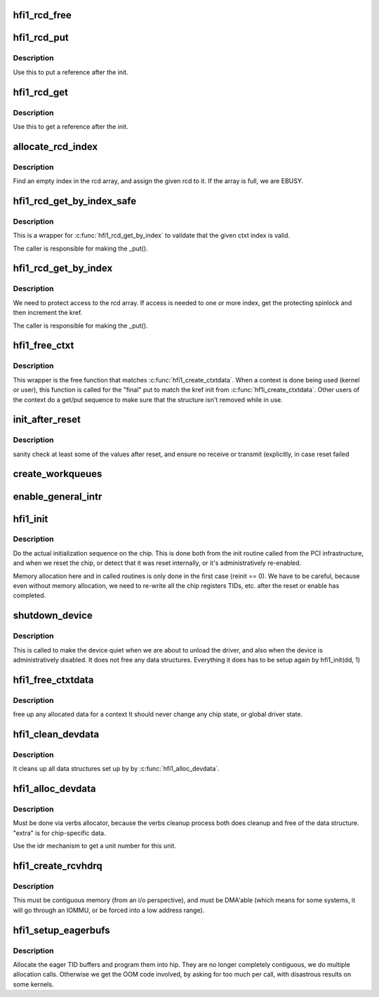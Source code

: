 .. -*- coding: utf-8; mode: rst -*-
.. src-file: drivers/infiniband/hw/hfi1/init.c

.. _`hfi1_rcd_free`:

hfi1_rcd_free
=============

.. c:function:: void hfi1_rcd_free(struct kref *kref)

    When reference is zero clean up.

    :param kref:
        pointer to an initialized rcd data structure
    :type kref: struct kref \*

.. _`hfi1_rcd_put`:

hfi1_rcd_put
============

.. c:function:: int hfi1_rcd_put(struct hfi1_ctxtdata *rcd)

    decrement reference for rcd

    :param rcd:
        pointer to an initialized rcd data structure
    :type rcd: struct hfi1_ctxtdata \*

.. _`hfi1_rcd_put.description`:

Description
-----------

Use this to put a reference after the init.

.. _`hfi1_rcd_get`:

hfi1_rcd_get
============

.. c:function:: void hfi1_rcd_get(struct hfi1_ctxtdata *rcd)

    increment reference for rcd

    :param rcd:
        pointer to an initialized rcd data structure
    :type rcd: struct hfi1_ctxtdata \*

.. _`hfi1_rcd_get.description`:

Description
-----------

Use this to get a reference after the init.

.. _`allocate_rcd_index`:

allocate_rcd_index
==================

.. c:function:: int allocate_rcd_index(struct hfi1_devdata *dd, struct hfi1_ctxtdata *rcd, u16 *index)

    allocate an rcd index from the rcd array

    :param dd:
        pointer to a valid devdata structure
    :type dd: struct hfi1_devdata \*

    :param rcd:
        rcd data structure to assign
    :type rcd: struct hfi1_ctxtdata \*

    :param index:
        pointer to index that is allocated
    :type index: u16 \*

.. _`allocate_rcd_index.description`:

Description
-----------

Find an empty index in the rcd array, and assign the given rcd to it.
If the array is full, we are EBUSY.

.. _`hfi1_rcd_get_by_index_safe`:

hfi1_rcd_get_by_index_safe
==========================

.. c:function:: struct hfi1_ctxtdata *hfi1_rcd_get_by_index_safe(struct hfi1_devdata *dd, u16 ctxt)

    validate the ctxt index before accessing the array

    :param dd:
        pointer to a valid devdata structure
    :type dd: struct hfi1_devdata \*

    :param ctxt:
        the index of an possilbe rcd
    :type ctxt: u16

.. _`hfi1_rcd_get_by_index_safe.description`:

Description
-----------

This is a wrapper for \ :c:func:`hfi1_rcd_get_by_index`\  to validate that the given
ctxt index is valid.

The caller is responsible for making the \_put().

.. _`hfi1_rcd_get_by_index`:

hfi1_rcd_get_by_index
=====================

.. c:function:: struct hfi1_ctxtdata *hfi1_rcd_get_by_index(struct hfi1_devdata *dd, u16 ctxt)

    :param dd:
        pointer to a valid devdata structure
    :type dd: struct hfi1_devdata \*

    :param ctxt:
        the index of an possilbe rcd
    :type ctxt: u16

.. _`hfi1_rcd_get_by_index.description`:

Description
-----------

We need to protect access to the rcd array.  If access is needed to
one or more index, get the protecting spinlock and then increment the
kref.

The caller is responsible for making the \_put().

.. _`hfi1_free_ctxt`:

hfi1_free_ctxt
==============

.. c:function:: void hfi1_free_ctxt(struct hfi1_ctxtdata *rcd)

    :param rcd:
        pointer to an initialized rcd data structure
    :type rcd: struct hfi1_ctxtdata \*

.. _`hfi1_free_ctxt.description`:

Description
-----------

This wrapper is the free function that matches \ :c:func:`hfi1_create_ctxtdata`\ .
When a context is done being used (kernel or user), this function is called
for the "final" put to match the kref init from \ :c:func:`hf1i_create_ctxtdata`\ .
Other users of the context do a get/put sequence to make sure that the
structure isn't removed while in use.

.. _`init_after_reset`:

init_after_reset
================

.. c:function:: int init_after_reset(struct hfi1_devdata *dd)

    re-initialize after a reset

    :param dd:
        the hfi1_ib device
    :type dd: struct hfi1_devdata \*

.. _`init_after_reset.description`:

Description
-----------

sanity check at least some of the values after reset, and
ensure no receive or transmit (explicitly, in case reset
failed

.. _`create_workqueues`:

create_workqueues
=================

.. c:function:: int create_workqueues(struct hfi1_devdata *dd)

    create per port workqueues

    :param dd:
        the hfi1_ib device
    :type dd: struct hfi1_devdata \*

.. _`enable_general_intr`:

enable_general_intr
===================

.. c:function:: void enable_general_intr(struct hfi1_devdata *dd)

    Enable the IRQs that will be handled by the general interrupt handler.

    :param dd:
        valid devdata
    :type dd: struct hfi1_devdata \*

.. _`hfi1_init`:

hfi1_init
=========

.. c:function:: int hfi1_init(struct hfi1_devdata *dd, int reinit)

    do the actual initialization sequence on the chip

    :param dd:
        the hfi1_ib device
    :type dd: struct hfi1_devdata \*

    :param reinit:
        re-initializing, so don't allocate new memory
    :type reinit: int

.. _`hfi1_init.description`:

Description
-----------

Do the actual initialization sequence on the chip.  This is done
both from the init routine called from the PCI infrastructure, and
when we reset the chip, or detect that it was reset internally,
or it's administratively re-enabled.

Memory allocation here and in called routines is only done in
the first case (reinit == 0).  We have to be careful, because even
without memory allocation, we need to re-write all the chip registers
TIDs, etc. after the reset or enable has completed.

.. _`shutdown_device`:

shutdown_device
===============

.. c:function:: void shutdown_device(struct hfi1_devdata *dd)

    shut down a device

    :param dd:
        the hfi1_ib device
    :type dd: struct hfi1_devdata \*

.. _`shutdown_device.description`:

Description
-----------

This is called to make the device quiet when we are about to
unload the driver, and also when the device is administratively
disabled.   It does not free any data structures.
Everything it does has to be setup again by hfi1_init(dd, 1)

.. _`hfi1_free_ctxtdata`:

hfi1_free_ctxtdata
==================

.. c:function:: void hfi1_free_ctxtdata(struct hfi1_devdata *dd, struct hfi1_ctxtdata *rcd)

    free a context's allocated data

    :param dd:
        the hfi1_ib device
    :type dd: struct hfi1_devdata \*

    :param rcd:
        the ctxtdata structure
    :type rcd: struct hfi1_ctxtdata \*

.. _`hfi1_free_ctxtdata.description`:

Description
-----------

free up any allocated data for a context
It should never change any chip state, or global driver state.

.. _`hfi1_clean_devdata`:

hfi1_clean_devdata
==================

.. c:function:: void hfi1_clean_devdata(struct hfi1_devdata *dd)

    cleans up per-unit data structure

    :param dd:
        pointer to a valid devdata structure
    :type dd: struct hfi1_devdata \*

.. _`hfi1_clean_devdata.description`:

Description
-----------

It cleans up all data structures set up by
by \ :c:func:`hfi1_alloc_devdata`\ .

.. _`hfi1_alloc_devdata`:

hfi1_alloc_devdata
==================

.. c:function:: struct hfi1_devdata *hfi1_alloc_devdata(struct pci_dev *pdev, size_t extra)

    Allocate our primary per-unit data structure.

    :param pdev:
        Valid PCI device
    :type pdev: struct pci_dev \*

    :param extra:
        How many bytes to alloc past the default
    :type extra: size_t

.. _`hfi1_alloc_devdata.description`:

Description
-----------

Must be done via verbs allocator, because the verbs cleanup process
both does cleanup and free of the data structure.
"extra" is for chip-specific data.

Use the idr mechanism to get a unit number for this unit.

.. _`hfi1_create_rcvhdrq`:

hfi1_create_rcvhdrq
===================

.. c:function:: int hfi1_create_rcvhdrq(struct hfi1_devdata *dd, struct hfi1_ctxtdata *rcd)

    create a receive header queue

    :param dd:
        the hfi1_ib device
    :type dd: struct hfi1_devdata \*

    :param rcd:
        the context data
    :type rcd: struct hfi1_ctxtdata \*

.. _`hfi1_create_rcvhdrq.description`:

Description
-----------

This must be contiguous memory (from an i/o perspective), and must be
DMA'able (which means for some systems, it will go through an IOMMU,
or be forced into a low address range).

.. _`hfi1_setup_eagerbufs`:

hfi1_setup_eagerbufs
====================

.. c:function:: int hfi1_setup_eagerbufs(struct hfi1_ctxtdata *rcd)

    :param rcd:
        the context we are setting up.
    :type rcd: struct hfi1_ctxtdata \*

.. _`hfi1_setup_eagerbufs.description`:

Description
-----------

Allocate the eager TID buffers and program them into hip.
They are no longer completely contiguous, we do multiple allocation
calls.  Otherwise we get the OOM code involved, by asking for too
much per call, with disastrous results on some kernels.

.. This file was automatic generated / don't edit.

